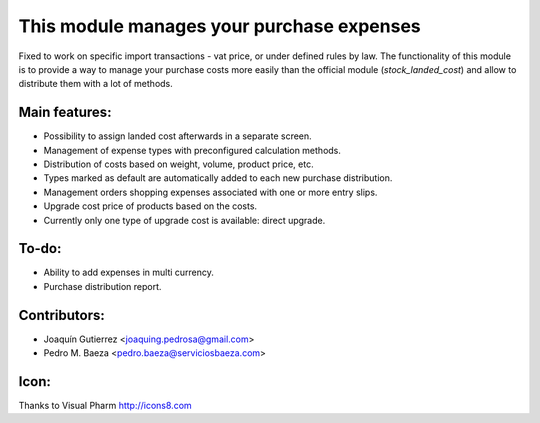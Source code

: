 This module manages your purchase expenses
==========================================

Fixed to work on specific import transactions - vat price, or under defined 
rules by law.
The functionality of this module is to provide a way to manage your purchase
costs more easily than the official module (*stock_landed_cost*) and allow to
distribute them with a lot of methods.

Main features:
--------------
* Possibility to assign landed cost afterwards in a separate screen.
* Management of expense types with preconfigured calculation methods.
* Distribution of costs based on weight, volume, product price, etc.
* Types marked as default are automatically added to each new purchase
  distribution.
* Management orders shopping expenses associated with one or more entry slips.
* Upgrade cost price of products based on the costs.
* Currently only one type of upgrade cost is available: direct upgrade.

To-do:
------
* Ability to add expenses in multi currency.
* Purchase distribution report.

Contributors:
-------------
* Joaquín Gutierrez <joaquing.pedrosa@gmail.com>
* Pedro M. Baeza <pedro.baeza@serviciosbaeza.com>

Icon:
-----
Thanks to Visual Pharm http://icons8.com
